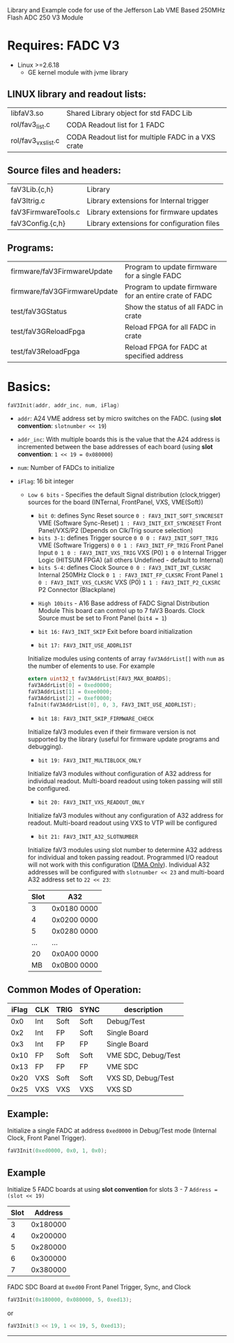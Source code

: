 Library and Example code for use of the Jefferson Lab VME Based 250MHz Flash ADC 250 V3 Module

*   Requires: FADC V3
- Linux >=2.6.18
  - GE kernel module with jvme library

**  LINUX library and readout lists:
| libfaV3.so          | Shared Library object for std FADC Lib             |
| rol/fav3_list.c     | CODA Readout list for 1 FADC                       |
| rol/fav3_vxs_list.c | CODA Readout list for multiple FADC in a VXS crate |

** Source files and headers:
  | faV3Lib.{c,h}       | Library                                    |
  | faV3Itrig.c         | Library extensions for Internal trigger    |
  | faV3FirmwareTools.c | Library extensions for firmware updates    |
  | faV3Config.{c,h}    | Library extensions for configuration files |

** Programs:
| firmware/faV3FirmwareUpdate  | Program to update firmware for a single FADC           |
| firmware/faV3GFirmwareUpdate | Program to update firmware for an entire crate of FADC |
| test/faV3GStatus             | Show the status of all FADC in crate                   |
| test/faV3GReloadFpga         | Reload FPGA for all FADC in crate                      |
| test/faV3ReloadFpga          | Reload FPGA for FADC at specified address              |

* Basics:

  #+begin_src C
  faV3Init(addr, addr_inc, num, iFlag)
  #+end_src

- =addr=: A24 VME address set by micro switches on the FADC. (using *slot convention*: ~slotnumber << 19~)

- =addr_inc=: With multiple boards this is the value that the A24 address is incremented between the base addresses of each board (using *slot convention*: ~1 << 19 = 0x080000~)

- =num=: Number of FADCs to initialize

- =iFlag=: 16 bit integer
  - =Low 6 bits= - Specifies the default Signal distribution (clock,trigger) sources for the board (INTernal, FrontPanel, VXS, VME(Soft))
    - =bit 0=:  defines Sync Reset source
      ~0 : FAV3_INIT_SOFT_SYNCRESET~  VME (Software Sync-Reset)
      ~1 : FAV3_INIT_EXT_SYNCRESET~   Front Panel/VXS/P2 (Depends on Clk/Trig source selection)
    - =bits 3-1=:  defines Trigger source
      ~0 0 0 : FAV3_INIT_SOFT_TRIG~  VME (Software Triggers)
      ~0 0 1 : FAV3_INIT_FP_TRIG~  Front Panel Input
      ~0 1 0 : FAV3_INIT_VXS_TRIG~  VXS (P0) 
      ~1 0 0~  Internal Trigger Logic (HITSUM FPGA)
                (all others Undefined - default to Internal)
    - =bits 5-4=:  defines Clock Source
      ~0 0 : FAV3_INIT_INT_CLKSRC~  Internal 250MHz Clock
      ~0 1 : FAV3_INIT_FP_CLKSRC~  Front Panel 
      ~1 0 : FAV3_INIT_VXS_CLKSRC~  VXS (P0)
      ~1 1 : FAV3_INIT_P2_CLKSRC~  P2 Connector (Blackplane)


   - =High 10bits= - A16 Base address of FADC Signal Distribution Module
     This board can control up to 7 faV3 Boards.
     Clock Source must be set to Front Panel (=bit4 = 1=)

   - =bit 16:= =FAV3_INIT_SKIP=
     Exit before board initialization

   - =bit 17: FAV3_INIT_USE_ADDRLIST=
   Initialize modules using contents of array =faV3AddrList[]= with =num= as the number of elements to use.
   For example
   #+begin_src C
   extern uint32_t faV3AddrList[FAV3_MAX_BOARDS];
   faV3AddrList[0] = 0xed0000;
   faV3AddrList[1] = 0xee0000;
   faV3AddrList[2] = 0xef0000;
   faInit(faV3AddrList[0], 0, 3, FAV3_INIT_USE_ADDRLIST);
   #+end_src
   
   - =bit 18: FAV3_INIT_SKIP_FIRMWARE_CHECK=
   Initialize faV3 modules even if their firmware version is not supported by the library (useful for firmware update programs and debugging).
     
   - =bit 19: FAV3_INIT_MULTIBLOCK_ONLY=
   Initialize faV3 modules without configuration of A32 address for individual readout.  Multi-board readout using token passing will still be configured.
     
   - =bit 20: FAV3_INIT_VXS_READOUT_ONLY=
   Initialize faV3 modules without any configuration of A32 address for readout.  Multi-board readout using VXS to VTP will be configured
     
   - =bit 21: FAV3_INIT_A32_SLOTNUMBER=
   Initialize faV3 modules using slot number to determine A32 address for individual and token passing readout.  Programmed I/O readout will not work with this configuration (_DMA Only_).  Individual A32 addresses will be configured with =slotnumber << 23= and multi-board A32 address set to =22 << 23=:
   | Slot | A32         |
   |------+-------------|
   |    3 | 0x0180 0000 |
   |    4 | 0x0200 0000 |
   |    5 | 0x0280 0000 |
   |  ... | ...         |
   |   20 | 0x0A00 0000 |
   |   MB | 0x0B00 0000 |
   
** Common Modes of Operation:

| iFlag | CLK | TRIG | SYNC | description         |
|-------+-----+------+------+---------------------|
|   0x0 | Int | Soft | Soft | Debug/Test          |
|   0x2 | Int | FP   | Soft | Single Board        |
|   0x3 | Int | FP   | FP   | Single Board        |
|  0x10 | FP  | Soft | Soft | VME SDC, Debug/Test |
|  0x13 | FP  | FP   | FP   | VME SDC             |
|  0x20 | VXS | Soft | Soft | VXS SD, Debug/Test  |
|  0x25 | VXS | VXS  | VXS  | VXS SD              |


** Example:  
Initialize a single FADC at address =0xed0000= in Debug/Test mode (Internal Clock, Front Panel Trigger).

#+begin_src C
faV3Init(0xed0000, 0x0, 1, 0x0);
#+end_src

** Example
Initialize 5 FADC boards at using *slot convention* for slots 3 - 7
=Address = (slot << 19)=
| Slot |  Address |
|------+----------|
|    3 | 0x180000 |
|    4 | 0x200000 |
|    5 | 0x280000 |
|    6 | 0x300000 |
|    7 | 0x380000 |
FADC SDC Board at =0xed00=
Front Panel Trigger, Sync, and Clock

#+begin_src C
faV3Init(0x180000, 0x080000, 5, 0xed13);
#+end_src
or
#+begin_src C
faV3Init(3 << 19, 1 << 19, 5, 0xed13);
#+end_src
---------------------------------------------
